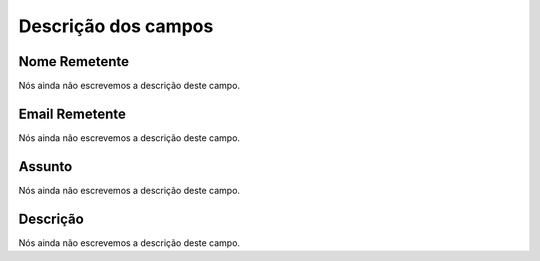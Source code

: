 .. _templateMail-menu-list:

**********************
Descrição dos campos
**********************



.. _templateMail-fromname:

Nome Remetente
""""""""""""""

Nós ainda não escrevemos a descrição deste campo.




.. _templateMail-fromemail:

Email Remetente
"""""""""""""""

Nós ainda não escrevemos a descrição deste campo.




.. _templateMail-subject:

Assunto
"""""""

Nós ainda não escrevemos a descrição deste campo.




.. _templateMail-messagehtml:

Descrição
"""""""""""

Nós ainda não escrevemos a descrição deste campo.



